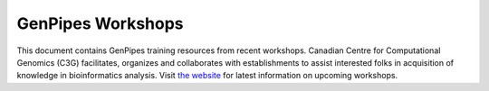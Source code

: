 .. _docs_workshops:

GenPipes Workshops 
======================

This document contains GenPipes training resources from recent workshops. Canadian Centre for Computational Genomics (C3G) facilitates, organizes and collaborates with establishments to assist interested folks in acquisition of knowledge in bioinformatics analysis.  Visit `the website <https://www.mcgill.ca/search/workshop+genpipes?search_origin=sbms>`_ for latest information on upcoming workshops.

.. tabs::

   .. tab:: Lectures

      Click `here for Lectures <https://drive.google.com/drive/folders/1At-rgGCIWkQyy14OtM6XXXCrlShukgtu>`_ related to the RNA Sequencing Analysis Workshop Lectures.

   .. tab:: Practicals

      Click `here for Practicals <https://drive.google.com/drive/folders/183_T8MYjCPsaSapbVqsaRoI-0hAtHzHc>`_ related to the RNA Sequencing Analysis Workshop.

   .. tab:: Extras
      
      Click `here <https://drive.google.com/drive/folders/1SakSwLsSWh6unwiRTiHPCqBgIu1kchGi>`_ for other RNA Sequencing Analysis Workshop resources.

..   .. tab:: 2019

..      1. `RNA Sequencing Analysis Workshop Slides <https://www.computationalgenomics.ca/tutorial/c3g_analysis_workshop/C3GAW_RNASeq_Aug2018.zip>`_
..      2. `RNA Testdata <https://www.computationalgenomics.ca/tutorial/c3g_analysis_workshop/C3GAW_RNA_TestData_Aug2018.zip>`_.

..   .. tab:: 2018

..      1. `Computational Epigenetics Workshop - Slides <https://www.computationalgenomics.ca/tutorial/epigenetics_workshop/epi_workshop.pptx>`_
..      2. `ChipSeq Download <https://www.computationalgenomics.ca/tutorial/epigenetics_workshop/chipSeq.zip>`_
..      3. `WGBS Download <https://www.computationalgenomics.ca/tutorial/epigenetics_workshop/wgbs.zip>`_.
